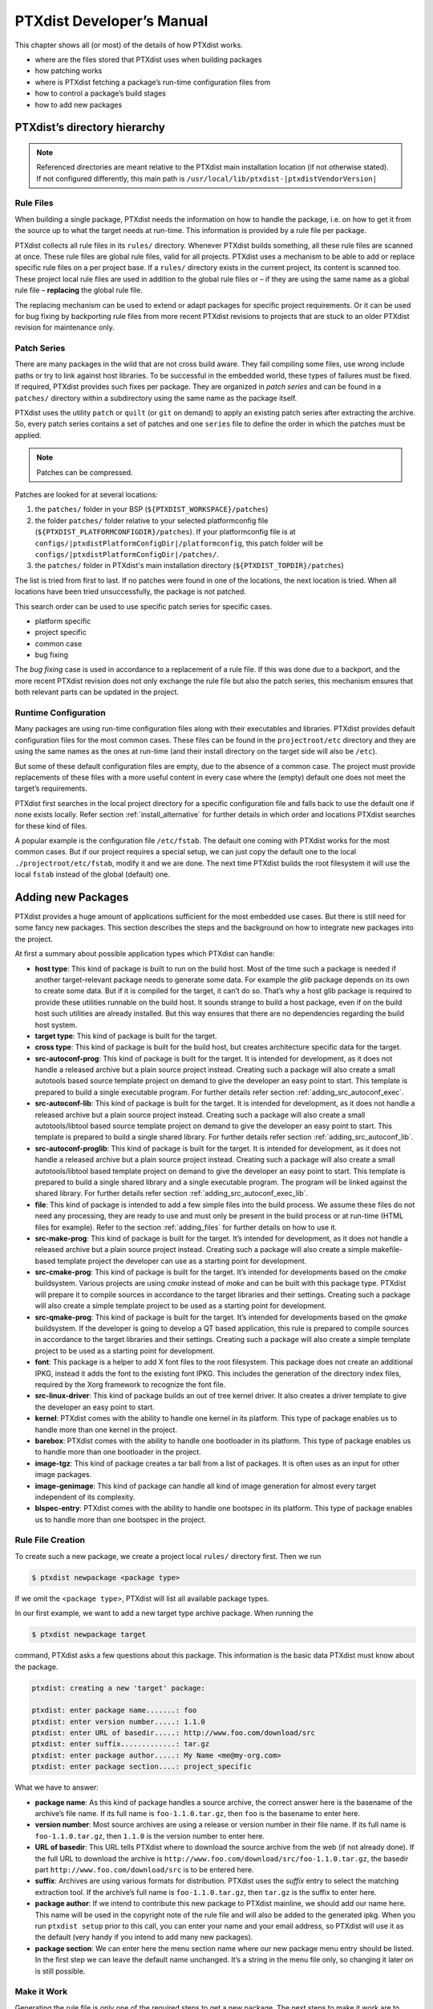 .. _ptx_dev_manual:

PTXdist Developer’s Manual
==========================

This chapter shows all (or most) of the details of how PTXdist works.

-  where are the files stored that PTXdist uses when building packages

-  how patching works

-  where is PTXdist fetching a package’s run-time configuration files
   from

-  how to control a package’s build stages

-  how to add new packages

.. _directory_hierarchy:

PTXdist’s directory hierarchy
-----------------------------

.. note:: Referenced directories are meant relative to the PTXdist main
  installation location (if not otherwise stated). If not configured
  differently, this main path is ``/usr/local/lib/ptxdist-|ptxdistVendorVersion|``

Rule Files
~~~~~~~~~~

When building a single package, PTXdist needs the information on how to
handle the package, i.e. on how to get it from the source up to what the
target needs at run-time. This information is provided by a rule file per
package.

PTXdist collects all rule files in its ``rules/`` directory. Whenever
PTXdist builds something, all these rule files are scanned at once.
These rule files are global rule files, valid for all projects. PTXdist
uses a mechanism to be able to add or replace specific rule files on a
per project base. If a ``rules/`` directory exists in the current
project, its content is scanned too. These project local rule files are
used in addition to the global rule files or – if they are using the
same name as a global rule file – **replacing** the global rule file.

The replacing mechanism can be used to extend or adapt packages for
specific project requirements. Or it can be used for bug fixing by
backporting rule files from more recent PTXdist revisions to projects
that are stuck to an older PTXdist revision for maintenance only.

Patch Series
~~~~~~~~~~~~

There are many packages in the wild that are not cross build aware. They
fail compiling some files, use wrong include paths or try to link
against host libraries. To be successful in the embedded world, these
types of failures must be fixed. If required, PTXdist provides such
fixes per package. They are organized in *patch series* and can be found
in a ``patches/`` directory within a subdirectory using the same name
as the package itself.

PTXdist uses the utility ``patch`` or ``quilt`` (or ``git`` on demand) to apply
an existing patch series after extracting the archive. So, every patch series
contains a set of patches and one ``series`` file to define the order in
which the patches must be applied.

.. note:: Patches can be compressed.

Patches are looked for at several locations:

1.  the ``patches/`` folder in your BSP (``${PTXDIST_WORKSPACE}/patches``)

2.  the folder ``patches/`` folder relative to your selected platformconfig
    file (``${PTXDIST_PLATFORMCONFIGDIR}/patches``). If your platformconfig
    file is at ``configs/|ptxdistPlatformConfigDir|/platformconfig``, this
    patch folder will be ``configs/|ptxdistPlatformConfigDir|/patches/``.

3.  the ``patches/`` folder in PTXdist's main installation directory
    (``${PTXDIST_TOPDIR}/patches``)

The list is tried from first to last.
If no patches were found in one of the locations, the next location is tried.
When all locations have been tried unsuccessfully, the package is not patched.

This search order can be used to use specific patch series for specific
cases.

-  platform specific

-  project specific

-  common case

-  bug fixing

The *bug fixing* case is used in accordance to a replacement of a rule
file. If this was done due to a backport, and the more recent PTXdist
revision does not only exchange the rule file but also the patch series,
this mechanism ensures that both relevant parts can be updated in the
project.

Runtime Configuration
~~~~~~~~~~~~~~~~~~~~~

Many packages are using run-time configuration files along with their
executables and libraries. PTXdist provides default configuration files
for the most common cases. These files can be found in the
``projectroot/etc`` directory and they are using the same names as the ones
at run-time (and their install directory on the target side will also be
``/etc``).

But some of these default configuration files are empty, due to the
absence of a common case. The project must provide replacements of these
files with a more useful content in every case where the (empty) default
one does not meet the target’s requirements.

PTXdist first searches in the local project directory for a specific
configuration file and falls back to use the default one if none exists
locally. Refer section :ref:`install_alternative` for further
details in which order and locations PTXdist searches for these kind of files.

A popular example is the configuration file ``/etc/fstab``. The default
one coming with PTXdist works for the most common cases. But if our
project requires a special setup, we can just copy the default one to
the local ``./projectroot/etc/fstab``, modify it and we are done. The
next time PTXdist builds the root filesystem it will use the local
``fstab`` instead of the global (default) one.

.. _adding_new_packages:

Adding new Packages
-------------------

PTXdist provides a huge amount of applications sufficient for the most
embedded use cases. But there is still need for some fancy new packages.
This section describes the steps and the background on how to integrate
new packages into the project.

At first a summary about possible application types which PTXdist can
handle:

-  **host type**: This kind of package is built to run on the build
   host. Most of the time such a package is needed if another
   target-relevant package needs to generate some data. For example the
   *glib* package depends on its own to create some data. But if it is
   compiled for the target, it can’t do so. That’s why a host glib
   package is required to provide these utilities runnable on the build
   host. It sounds strange to build a host package, even if on the build
   host such utilities are already installed. But this way ensures that
   there are no dependencies regarding the build host system.

-  **target type**: This kind of package is built for the target.

-  **cross type**: This kind of package is built for the build host, but
   creates architecture specific data for the target.

-  **src-autoconf-prog**: This kind of package is built for the target.
   It is intended for development, as it does not handle a released
   archive but a plain source project instead. Creating such a package
   will also create a small autotools based source template project on
   demand to give the developer an easy point to start. This template is
   prepared to build a single executable program. For further details refer
   section :ref:`adding_src_autoconf_exec`.

-  **src-autoconf-lib**: This kind of package is built for the target.
   It is intended for development, as it does not handle a released
   archive but a plain source project instead. Creating such a package
   will also create a small autotools/libtool based source template
   project on demand to give the developer an easy point to start. This
   template is prepared to build a single shared library. For further
   details refer section :ref:`adding_src_autoconf_lib`.

-  **src-autoconf-proglib**: This kind of package is built for the
   target. It is intended for development, as it does not handle a
   released archive but a plain source project instead. Creating such a
   package will also create a small autotools/libtool based template
   project on demand to give the developer an easy point to start. This
   template is prepared to build a single shared library and a single
   executable program. The program will be linked against the shared
   library. For further details refer section :ref:`adding_src_autoconf_exec_lib`.

-  **file**: This kind of package is intended to add a few simple files
   into the build process. We assume these files do not need any
   processing, they are ready to use and must only be present in the
   build process or at run-time (HTML files for example). Refer to the
   section :ref:`adding_files` for further details on how to use
   it.

-  **src-make-prog**: This kind of package is built for the target. It’s
   intended for development, as it does not handle a released archive
   but a plain source project instead. Creating such a package will also
   create a simple makefile-based template project the developer can use
   as a starting point for development.

-  **src-cmake-prog**: This kind of package is built for the target.
   It’s intended for developments based on the *cmake* buildsystem.
   Various projects are using *cmake* instead of *make* and can be built
   with this package type. PTXdist will prepare it to compile sources in
   accordance to the target libraries and their settings. Creating such
   a package will also create a simple template project to be used as a
   starting point for development.

-  **src-qmake-prog**: This kind of package is built for the target.
   It’s intended for developments based on the *qmake* buildsystem. If
   the developer is going to develop a QT based application, this rule
   is prepared to compile sources in accordance to the target libraries
   and their settings. Creating such a package will also create a simple
   template project to be used as a starting point for development.

-  **font**: This package is a helper to add X font files to the root
   filesystem. This package does not create an additional IPKG, instead
   it adds the font to the existing font IPKG. This includes the
   generation of the directory index files, required by the Xorg
   framework to recognize the font file.

-  **src-linux-driver**: This kind of package builds an out of tree
   kernel driver. It also creates a driver template to give the
   developer an easy point to start.

-  **kernel**: PTXdist comes with the ability to handle one kernel in its
   platform. This type of package enables us to handle more than one kernel in
   the project.

-  **barebox**: PTXdist comes with the ability to handle one bootloader in its
   platform. This type of package enables us to handle more than one bootloader
   in the project.

-  **image-tgz**: This kind of package creates a tar ball from a list of
   packages. It is often uses as an input for other image packages.

-  **image-genimage**: This kind of package can handle all kind of image
   generation for almost every target independent of its complexity.

-  **blspec-entry**: PTXdist comes with the ability to handle one bootspec in its
   platform. This type of package enables us to handle more than one bootspec
   in the project.

.. _foo_example:

Rule File Creation
~~~~~~~~~~~~~~~~~~

To create such a new package, we create a project local ``rules/``
directory first. Then we run

.. code-block:: text

    $ ptxdist newpackage <package type>

If we omit the <``package type``\ >, PTXdist will list all available
package types.

In our first example, we want to add a new target type archive package.
When running the

.. code-block:: text

    $ ptxdist newpackage target

command, PTXdist asks a few questions about this package. This
information is the basic data PTXdist must know about the package.

.. code-block:: text

    ptxdist: creating a new 'target' package:

    ptxdist: enter package name.......: foo
    ptxdist: enter version number.....: 1.1.0
    ptxdist: enter URL of basedir.....: http://www.foo.com/download/src
    ptxdist: enter suffix.............: tar.gz
    ptxdist: enter package author.....: My Name <me@my-org.com>
    ptxdist: enter package section....: project_specific

What we have to answer:

-  **package name**: As this kind of package handles a source archive,
   the correct answer here is the basename of the archive’s file name.
   If its full name is ``foo-1.1.0.tar.gz``, then ``foo`` is the
   basename to enter here.

-  **version number**: Most source archives are using a release or
   version number in their file name. If its full name is
   ``foo-1.1.0.tar.gz``, then ``1.1.0`` is the version number to enter
   here.

-  **URL of basedir**: This URL tells PTXdist where to download the
   source archive from the web (if not already done). If the full URL to
   download the archive is
   ``http://www.foo.com/download/src/foo-1.1.0.tar.gz``, the basedir
   part ``http://www.foo.com/download/src`` is to be entered here.

-  **suffix**: Archives are using various formats for distribution.
   PTXdist uses the *suffix* entry to select the matching extraction
   tool. If the archive’s full name is ``foo-1.1.0.tar.gz``, then
   ``tar.gz`` is the suffix to enter here.

-  **package author**: If we intend to contribute this new package to
   PTXdist mainline, we should add our name here. This name will be used
   in the copyright note of the rule file and will also be added to the
   generated ipkg. When you run ``ptxdist setup`` prior to this call,
   you can enter your name and your email address, so PTXdist will use
   it as the default (very handy if you intend to add many new
   packages).

-  **package section**: We can enter here the menu section name where
   our new package menu entry should be listed. In the first step we can
   leave the default name unchanged. It’s a string in the menu file
   only, so changing it later on is still possible.

Make it Work
~~~~~~~~~~~~

Generating the rule file is only one of the required steps to get a new
package. The next steps to make it work are to check if all stages are
working as expected and to select the required parts to get them
installed in the target root filesystem. Also we must find a reasonable
location where to add our new menu entry to configure the package.

The generated skeleton starts to add the new menu entry in the main
configure menu (if we left the section name unchanged). Running
``ptxdist menuconfig`` will show it on top of all other menus entries.

.. important:: 
  To be able to implement and test all the other required steps for adding
  a new package, we first must enable the package for building. (Fine
  tuning the menu can happen later on.)


The rule file skeleton still lacks some important information. Let’s
take a look into some of the top lines of the generated rule file
``./rules/foo.make``:

.. code-block:: make

    FOO_VERSION	:= 1.1.0
    FOO_MD5	:=
    FOO		:= foo-$(FOO_VERSION)
    FOO_SUFFIX	:= tar.gz
    FOO_URL	:= http://www.foo.com/download/src/$(FOO).$(FOO_SUFFIX)
    FOO_SOURCE	:= $(SRCDIR)/$(FOO).$(FOO_SUFFIX)
    FOO_DIR	:= $(BUILDDIR)/$(FOO)
    FOO_LICENSE	:= unknown

We can find these lines with different content in most or all of the
other rule files PTXdist comes with. Up to the underline character is
always the package name and after the underline character is always
PTXdist specific. What does it mean:

-  ``*_VERSION`` brings in the version number of the release and is used
   for the download and IPKG/OPKG package generation.

-  ``*_MD5`` to be sure the correct package has been downloaded, PTXdist
   checks the given MD5 sum against the archive content. If both sums do
   not match, PTXdist rejects the archive and fails the currently
   running build.

-  ``*_SUFFIX`` defines the archive type, to make PTXdist choosing the
   correct extracting tool.

-  ``*_URL`` defines the full qualified URL into the web for download. If
   alternative download locations are known, they can be listed in this
   variable, delimiter character is the space.

-  ``*_DIR`` points to the directory this package will be build later on
   by PTXdist

-  ``*_LICENSE`` enables the user to get a list of licenses she/he is
   using in her/his project (licenses of the enabled packages).

After enabling the menu entry, we can start to check the *get* and
*extract* stages, calling them manually one after another.

.. note:: The shown commands below expect that PTXdist downloads the
  archives to a global directory named ``global_src``. This is not the
  default setting, but we recommend to use a global directory to share all
  archives between PTXdist based projects. Advantage is every download
  happens only once. Refer to the ``setup`` command PTXdist provides.

.. code-block:: text

    $ ptxdist get foo

    ---------------------------
    target: foo-1.1.0.tar.gz
    ---------------------------

    --2009-12-21 10:54:45--  http://www.foo.com/download/src/foo-1.1.0.tar.gz
    Length: 291190 (284K) [application/x-gzip]
    Saving to: `/global_src/foo-1.1.0.tar.gz.XXXXOGncZA'

    100%[======================================>] 291,190      170K/s   in 1.7s

    2009-12-21 10:54:48 (170 KB/s) - `/global_src/foo-1.1.0.tar.gz' saved [291190/291190]

This command should start to download the source archive. If it fails,
we should check our network connection, proxy setup or if the given URL
in use is correct.

.. note:: Sometimes we do not know the content of all the other variables in
  the rule file. To get an idea what content a variable has, we can ask
  PTXdist about it:

.. code-block:: text

    $ ptxdist print FOO_URL
    http://www.foo.com/download/src/foo-1.1.0.tar.gz

The next step would be to extract the archive. But as PTXdist checks the
MD5 sum in this case, this step will fail, because the ``FOO_MD5``
variable is still empty. Let’s fill it:

.. code-block:: text

    $ md5sum /global_src/foo-1.1.0.tar.gz
    9a09840ab775a139ebb00f57a587b447

This string must be assigned to the FOO_MD5 in our new ``foo.make``
rule file:

.. code-block:: text

    FOO_MD5		:= 9a09840ab775a139ebb00f57a587b447

We are now prepared for the next step:

.. code-block:: text

    $ ptxdist extract foo

    -----------------------
    target: foo.extract
    -----------------------

    extract: archive=/global_src/foo-1.1.0.tar.gz
    extract: dest=/home/jbe/my_new_prj/build-target
    PATCHIN: packet=foo-1.1.0
    PATCHIN: dir=/home/jbe/my_new_prj/build-target/foo-1.1.0
    PATCHIN: no patches for foo-1.1.0 available
    Fixing up /home/jbe/my_new_prj/build-target/foo-1.1.0/configure
    finished target foo.extract

In this example we expect an autotoolized source package. E.g. to
prepare the build, the archive comes with a ``configure`` script. This
is the default case for PTXdist. So, there is no need to modify the rule
file and we can simply run:

.. code-block:: text

    $ ptxdist prepare foo

    -----------------------
    target: foo.prepare
    -----------------------

    [...]

    checking build system type... i686-host-linux-gnu
    checking host system type... |ptxdistCompilerName|
    checking whether to enable maintainer-specific portions of Makefiles... no
    checking for a BSD-compatible install... /usr/bin/install -c
    checking whether build environment is sane... yes
    checking for a thread-safe mkdir -p... /bin/mkdir -p
    checking for gawk... gawk
    checking whether make sets $(MAKE)... yes
    checking for |ptxdistCompilerName|-strip... |ptxdistCompilerName|-strip
    checking for |ptxdistCompilerName|-gcc... |ptxdistCompilerName|-gcc
    checking for C compiler default output file name... a.out

    [...]

    configure: creating ./config.status
    config.status: creating Makefile
    config.status: creating ppa_protocol/Makefile
    config.status: creating config.h
    config.status: executing depfiles commands
    finished target foo.prepare

At this stage things can fail:

-  A wrong or no MD5 sum was given

-  The ``configure`` script is not cross compile aware

-  The package depends on external components (libraries for example)

If the ``configure`` script is not cross compile aware, we are out of
luck. We must patch the source archive in this case to make it work.
Refer to section :ref:`configure_rebuild` on how to use
PTXdist’s features to simplify this task.
If the package depends on external components, these components might
be already part of PTXdist. In this case we just have to add this
dependency into the menu file and we are done. But if PTXdist cannot
fulfill this dependency, we also must add it as a separate package
first.

If the *prepare* stage has finished successfully, the next step is to
compile the package.

.. code-block:: text

    $ ptxdist compile foo

    -----------------------
    target: foo.compile
    -----------------------

    make[1]: Entering directory `/home/jbe/my_new_prj/build-target/foo-1.1.0'
    make  all-recursive
    make[2]: Entering directory `/home/jbe/my_new_prj/build-target/foo-1.1.0'
    make[3]: Entering directory `/home/jbe/my_new_prj/build-target/foo-1.1.0'

    [...]

    make[3]: Leaving directory `/home/jbe/my_new_prj/build-target/foo-1.1.0'
    make[2]: Leaving directory `/home/jbe/my_new_prj/build-target/foo-1.1.0'
    make[1]: Leaving directory `/home/jbe/my_new_prj/build-target/foo-1.1.0'
    finished target foo.compile

At this stage things can fail:

-  The build system is not cross compile aware (it tries to execute just
   created target binaries for example)

-  The package depends on external components (libraries for example)
   not detected by ``configure``

-  Sources are ignoring the endianness of some architectures or using
   header files from the build host system (from ``/usr/include`` for
   example)

-  The linker uses libraries from the build host system (from
   ``/usr/lib`` for example) by accident

In all of these cases we must patch the sources to make them work. Refer
to section :ref:`patching_packages` on how to use PTXdist’s
features to simplify this task.

In this example we expect the best case: everything went fine, even for
cross compiling. So, we can continue with the next stage: *install*

.. code-block:: text

    $ ptxdist install foo

    -----------------------
    target: foo.install
    -----------------------

    make[1]: Entering directory `/home/jbe/my_new_prj/build-target/foo-1.1.0'
    make[2]: Entering directory `/home/jbe/my_new_prj/build-target/foo-1.1.0'
    make[3]: Entering directory `/home/jbe/my_new_prj/build-target/foo-1.1.0'
    test -z "/usr/bin" || /bin/mkdir -p "/home/jbe/my_new_prj/build-target/foo-1.1.0/usr/bin"
      /usr/bin/install -c 'foo' '/home/jbe/my_new_prj/build-target/foo-1.1.0/usr/bin/foo'
    make[3]: Leaving directory `/home/jbe/my_new_prj/build-target/foo-1.1.0'
    make[2]: Leaving directory `/home/jbe/my_new_prj/build-target/foo-1.1.0'
    make[1]: Leaving directory `/home/jbe/my_new_prj/build-target/foo-1.1.0'
    finished target foo.install

    ----------------------------
    target: foo.install.post
    ----------------------------

    finished target foo.install.post

This *install* stage does not install anything to the target root
filesystem. It is mostly intended to install libraries and header files
other programs should link against later on.

The last stage – *targetinstall* – is the one that defines the package’s
components to be forwarded to the target’s root filesystem. Due to the
absence of a generic way, this is the task of the developer. So, at this
point of time we must run our favourite editor again and modify our new
rule file ``./rules/foo.make``.

The skeleton for the *targetinstall* stage looks like this:

.. code-block:: make

    # ----------------------------------------------------------------------------
    # Target-Install
    # ----------------------------------------------------------------------------

    $(STATEDIR)/foo.targetinstall:
    	@$(call targetinfo)

    	@$(call install_init,  foo)
    	@$(call install_fixup, foo,PACKAGE,foo)
    	@$(call install_fixup, foo,PRIORITY,optional)
    	@$(call install_fixup, foo,VERSION,$(FOO_VERSION))
    	@$(call install_fixup, foo,SECTION,base)
    	@$(call install_fixup, foo,AUTHOR,"My Name <me@my-org.com>")
    	@$(call install_fixup, foo,DEPENDS,)
    	@$(call install_fixup, foo,DESCRIPTION,missing)

    	@$(call install_copy, foo, 0, 0, 0755, $(FOO_DIR)/foobar, /dev/null)

    	@$(call install_finish, foo)
    	@$(call touch)

The “header” of this stage defines some information IPKG needs. The
important part that we must modify is the call to the ``install_copy``
macro (refer to section :ref:`reference_macros` for more details
about this kind of macros). This call instructs PTXdist to include the
given file (with PID, UID and permissions) into the IPKG, which means to
install this file to the target’s root filesystem.

From the previous *install* stage we know this package installs an
executable called ``foo`` to location ``/usr/bin``. We can do the same
for our target by changing the *install\_copy* line to:

.. code-block:: none

    @$(call install_copy, foo, 0, 0, 0755, $(FOO_DIR)/foo, /usr/bin/foo)

To check it, we just run:

.. code-block:: text

    $ ptxdist targetinstall foo

    -----------------------------
    target: foo.targetinstall
    -----------------------------

    install_init:   preparing for image creation...
    install_init:   @ARCH@ -> i386 ... done
    install_init:   preinst not available
    install_init:   postinst not available
    install_init:   prerm not available
    install_init:   postrm not available
    install_fixup:  @PACKAGE@ -> foo ... done.
    install_fixup:  @PRIORITY@ -> optional ... done.
    install_fixup:  @VERSION@ -> 1.1.0 ... done.
    install_fixup:  @SECTION@ -> base ... done.
    install_fixup:  @AUTHOR@ -> "My Name <me\@my-org.com>" ... done.
    install_fixup:  @DESCRIPTION@ -> missing ... done.
    install_copy:
      src=/home/jbe/my_new_prj/build-target/foo-1.1.0/foo
      dst=/usr/bin/foo
      owner=0
      group=0
      permissions=0755
    xpkg_finish:    collecting license (unknown) ... done.
    xpkg_finish:    creating ipkg package ... done.
    finished target foo.targetinstall

    ----------------------------------
    target: foo.targetinstall.post
    ----------------------------------

    finished target foo.targetinstall.post

After this command, the target’s root filesystem contains a file called
``/usr/bin/foo`` owned by root, its group is also root and everyone has
execution permissions, but only the user root has write permissions.

One last task of this port is still open: A reasonable location for
the new menu entry in PTXdist’s menu hierarchy. PTXdist arranges its
menus on the meaning of each package. Is it a network related tool? Or
a scripting language? Or a graphical application?
Each of these global meanings have their own submenu, where we can add
our new entry to. We just have to edit the head of our new menu file
``./rules/foo.in`` to add it to a specific global menu. If our new
package is a network related tool, the head of the menu file should
look like:

.. code-block:: kconfig

    ## SECTION=networking

We can grep through the other menu files from the PTXdist main
installation ``rules/`` directory to get an idea what section names are
available:

.. code-block:: text

    rules/ $ find . -name \*.in | xargs grep "## SECTION"
    ./acpid.in:## SECTION=shell_and_console
    ./alsa-lib.in:## SECTION=system_libraries
    ./alsa-utils.in:## SECTION=multimedia_sound
    ./apache2.in:## SECTION=networking
    ./apache2_mod_python.in:## SECTION=networking
    [...]
    ./xkeyboard-config.in:## SECTION=multimedia_xorg_data
    ./xorg-app-xev.in:## SECTION=multimedia_xorg_app
    ./xorg-app-xrandr.in:## SECTION=multimedia_xorg_app
    ./host-eggdbus.in:## SECTION=hosttools_noprompt
    ./libssh2.in:## SECTION=networking

Porting a new package to PTXdist is (almost) finished now.

To check it right away, we simply run these two commands:

.. code-block:: text

    $ ptxdist clean foo
    rm -rf /home/jbe/my_new_prj/state/foo.*
    rm -rf /home/jbe/my_new_prj/packages/foo_*
    rm -rf /home/jbe/my_new_prj/build-target/foo-1.1.0
    $ ptxdist targetinstall foo

    [...]

.. important:: Discover somehow hidden dependencies with one more last check!

Up to this point all the development of the new package was done in an already
built BSP. Doing so sometimes somehow hidden dependencies cannot be seen:
everything seems fine, the new package builds always successfully and the
results are working on the target.

So to check for this kind of dependencies there is still one more final check
to do (even if its boring and takes time):

.. code-block:: text

    $ ptxdist clean
    [...]
    $ ptxdist targetinstall foo
    [...]

This will re-start with a **clean** BSP and builds exactly the new package and
its (known) dependencies. If this builds successfully as well we are really done
with the new package.

Some Notes about Licenses
~~~~~~~~~~~~~~~~~~~~~~~~~

The already mentioned rule variable ``*_LICENSE`` (e.g. ``FOO_LICENSE`` in our
example) is very important and must be filled by the developer of the package.
Many licenses bring in obligations using the corresponding package (*attribution*
for example). To make life easier for everybody the license for a package must
be provided. *SPDX* license identifiers unify the license names and are used
in PTXdist to identify license types and obligations.

If a package comes with more than one license, alls of their SPDX identifiers
must be listed and connected with the keyword ``AND``. If your package comes
with GPL-2.0 and LGPL-2.1 licenses, the definition should look like this:

.. code-block:: make

   FOO_LICENSE := GPL-2.0 AND LGPL-2.1

One specific obligation cannot be detected examining the SPDX license identifiers
by PTXdist: *the license choice*. In this case all licenses of choice must be
listed and connected by the keyword ``OR``.

If, for example, your obligation is to select one of the licenses *GPL-2.0* **or**
*GPL-3.0*, the ``*_LICENSE`` variable should look like this:

.. code-block:: make

   FOO_LICENSE := GPL-2.0 OR GPL-3.0

SPDX License Identifiers
^^^^^^^^^^^^^^^^^^^^^^^^

A list of SPDX license identifiers can be found here:

   https://www.gnu.org/licenses/license-list.html#SoftwareLicenses

Help to Detect the Correct License
^^^^^^^^^^^^^^^^^^^^^^^^^^^^^^^^^^

License identification isn't trivial. A help in doing so can be the following
repository and its content. It contains a list of known licenses based on their
SPDX identifier. The content is without formatting to simplify text search.

   https://github.com/spdx/license-list.git

Advanced Rule Files
~~~~~~~~~~~~~~~~~~~

The previous example on how to create a rule file sometimes works as
shown above. But most of the time source archives are not that simple.
In this section we want to give the user a more detailed selection how
the package will be built.

Adding Static Configure Parameters
^^^^^^^^^^^^^^^^^^^^^^^^^^^^^^^^^^

The ``configure`` scripts of various source archives provide additional
parameters to enable or disable features, or to configure them in a
specific way.

We assume the ``configure`` script of our ``foo`` example (refer to
section :ref:`foo_example`) supports two additional parameters:

-  **--enable-debug**: Make the program more noisy. It’s disabled by
   default.

-  **--with-bar**: Also build the special executable **bar**. Building
   this executable is also disabled by default.

We now want to forward these options to the ``configure`` script when it
runs in the *prepare* stage. To do so, we must again open the rule file
with our favourite editor and navigate to the *prepare* stage entry.

PTXdist uses the variable ``FOO_CONF_OPT`` as the list of parameters to
be given to ``configure``.

Currently this variable is commented out and defined to:

.. code-block:: make

    # FOO_CONF_OPT := $(CROSS_AUTOCONF_USR)

The variable ``CROSS_AUTOCONF_USR`` is predefined by PTXdist and
contains all basic parameters to instruct ``configure`` to prepare for a
**cross** compile environment.

To use the two additional mentioned ``configure`` parameters, we comment
in this line and supplement this expression as follows:

.. code-block:: make

    FOO_CONF_OPT := $(CROSS_AUTOCONF_USR) \
    	--enable-debug \
    	--with-bar

.. note:: We recommend to use this format with each parameter on a line of
 its own. This format is easier to read and a diff shows more exactly any
 change.

To do a fast check if this addition was successful, we run:

.. code-block:: text

    $ ptxdist print FOO_CONF_OPT
    --prefix=/usr --sysconfdir=/etc --host=|ptxdistCompilerName| --build=i686-host-linux-gnu --enable-debug --with-bar

.. note:: It depends on the currently selected platform and its architecture
 what content this variable will have. The content shown above is an
 example for an target.

Or re-build the package with the new settings:

.. code-block:: text

    $ ptxdist drop foo prepare
    $ ptxdist targetinstall foo

Adding Dynamic Configure Parameters
^^^^^^^^^^^^^^^^^^^^^^^^^^^^^^^^^^^

Sometimes it makes sense to add this kind of parameters on demand only;
especially a parameter like ``--enable-debug``. To let the user decide
if this parameter is to be used or not, we must add a menu entry. So,
let’s expand our menu. Here is its current content:

.. code-block:: kconfig

    ## SECTION=project_specific

    config FOO
            tristate
            prompt "foo"
            help
              FIXME

We’ll add two menu entries, one for each optional parameter we want to
add on demand to the ``configure`` parameters:

.. code-block:: kconfig

    ## SECTION=project_specific

    config FOO
           tristate
           prompt "foo"
           help
             FIXME

    if FOO
    config FOO_DEBUG
           bool
           prompt "add debug noise"

    config FOO_BAR
           bool
           prompt "build bar"

    endif

.. note:: To extend the base name by a suboption name as a trailing
  component gives PTXdist the ability to detect a change in the package’s
  settings to force its rebuild.

To make usage of the new menu entries, we must check them in the rule
file and add the correct parameters:

.. code-block:: make

    #
    # autoconf
    #
    FOO_CONF_OPT := $(CROSS_AUTOCONF_USR)

    ifdef PTXCONF_FOO_DEBUG
    FOO_CONF_OPT += --enable-debug
    else
    FOO_CONF_OPT += --disable-debug
    endif

    ifdef PTXCONF_FOO_BAR
    FOO_CONF_OPT += --with-bar
    else
    FOO_CONF_OPT += --without-bar
    endif

.. important:: Please note the trailing ``PTXCONF_`` for each define. While Kconfig is
  using ``FOO_BAR``, the rule file must use ``PTXCONF_FOO_BAR`` instead.

It is a good practice to add both settings, e.g. ``--disable-debug``
even if this is the default case. Sometimes ``configure`` tries to guess
something and the binary result might differ depending on the build
order. For example some kind of package would also build some X related
tools, if X libraries are found. In this case it depends on the build
order, if the X related tools are built or not. All the autocheck
features are problematic here. So, if we do not want ``configure`` to
guess its settings we **must disable everything we do not want**.

To support this process, PTXdist supplies a helper script, located at
``/path/to/ptxdist/scripts/configure-helper.py`` that compares the configure
output with the settings from ``FOO_CONF_OPT``:

.. code-block:: text

    $ /opt/ptxdist-2017.06.0/scripts/configure-helper.py -p libsigrok
    --- rules/libsigrok.make
    +++ libsigrok-0.5.0
    @@ -4,3 +4,74 @@
     	--libdir=/usr/lib
     	--build=x86_64-host-linux-gnu
     	--host=arm-v7a-linux-gnueabihf
    +	--enable-warnings=min|max|fatal|no
    +	--disable-largefile
    +	--enable-all-drivers
    +	--enable-agilent-dmm
    [...]
    +	--enable-ruby
    +	--enable-java
    +	--without-libserialport
    +	--without-libftdi
    +	--without-libusb
    +	--without-librevisa
    +	--without-libgpib
    +	--without-libieee1284
    +	--with-jni-include-path=DIR-LIST

In this example, many configure options from libsigrok (marked with ``+``)
are not yet present in ``LIBSIGROK_CONF_OPT`` and must be added, possibly also
by providing more dynamic options in the package definition.

Since every optional parameter adds four lines of code to the rule
files, PTXdist provides some shortcuts to handle it. Refer to section
:ref:`param_macros` for further details.

With these special macros in use, the file content shown above looks
much simpler:

.. code-block:: make

    #
    # autoconf
    #
    FOO_CONF_OPT := $(CROSS_AUTOCONF_USR) \
    	$(call ptx/endis, PTXCONF_FOO_DEBUG)-debug \
    	$(call ptx/wwo, PTXCONF_FOO_BAR)-bar

If some parts of a package are built on demand only, they must also be
installed on demand only. Besides the *prepare* stage, we also must
modify our *targetinstall* stage:

.. code-block:: make

    	@$(call install_copy, foo, 0, 0, 0755, $(FOO_DIR)/foo, /usr/bin/foo)

    ifdef PTXCONF_FOO_BAR
    	@$(call install_copy, foo, 0, 0, 0755, $(FOO_DIR)/bar, /usr/bin/bar)
    endif

    	@$(call install_finish, foo)
    	@$(call touch)

Now we can play with our new menu entries and check if they are working
as expected:

.. code-block:: text

    $ ptxdist menuconfig
    $ ptxdist targetinstall foo

Whenever we change a *FOO* related menu entry, PTXdist should detect it
and re-build the package when a new build is started.

Managing External Compile Time Dependencies
^^^^^^^^^^^^^^^^^^^^^^^^^^^^^^^^^^^^^^^^^^^

While running the prepare stage, it could happen that it fails due to a
missing external dependency.

For example:

.. code-block:: text

    checking whether zlib exists....failed

In this example, our new package depends on the compression library
*zlib*. PTXdist comes with a target *zlib*. All we need to do in this
case is to declare that our new package *foo* depends on *zlib*. This
kind of dependency is managed in the menu file of our new package by
simply adding the ``select ZLIB`` line. After this addition our menu
file looks like:

.. code-block:: kconfig

    ## SECTION=project_specific

    config FOO
           tristate
           select ZLIB
           prompt "foo"
           help
             FIXME

    if FOO
    config FOO_DEBUG
           bool
           prompt "add debug noise"

    config FOO_BAR
           bool
           prompt "build bar"

    endif

PTXdist now builds the *zlib* first and our new package thereafter.

Managing External Compile Time Dependencies on Demand
^^^^^^^^^^^^^^^^^^^^^^^^^^^^^^^^^^^^^^^^^^^^^^^^^^^^^

It is good practice to add only those dependencies that are really
required for the current configuration of the package. If the package
provides the features *foo* and *bar* and its ``configure`` provides
switches to enable/disable them independently, we can also add
dependencies on demand. Let’s assume feature *foo* needs the compression
library *libz* and *bar* needs the XML2 library *libxml2*. These
libraries are only required at run-time if the corresponding feature is
enabled. To add these dependencies on demand, the menu file looks like:

.. code-block:: kconfig

    ## SECTION=project_specific

    config FOO
           tristate
           select ZLIB if FOO_FOO
           select LIBXML2 if FOO_BAR
           prompt "foo"
           help
             FIXME

    if FOO
    config FOO_DEBUG
           bool
           prompt "add debug noise"

    config FOO_FOO
           bool
           prompt "build foo"

    config FOO_BAR
           bool
           prompt "build bar"

    endif

.. important:: Do not add these ``select`` statements to the correspondig menu entry.
  They must belong to the main menu entry of the package to ensure that
  the calculation of the dependencies between the packages is done in a
  correct manner.

Managing External Runtime Dependencies
^^^^^^^^^^^^^^^^^^^^^^^^^^^^^^^^^^^^^^

Some packages are building all of their components and also installing
them into the target’s sysroot. But only their *targetinstall* stage
decides which parts are copied to the root filesystem. So, compiling and
linking of our package will work, because everything required is found
in the target’s sysroot.

In our example there is a hidden dependency to the math library
``libm``. Our new package was built successfully, because the linker was
able to link our binaries against the ``libm`` from the toolchain. But
in this case the ``libm`` must also be available in the target’s root
filesystem to fulfil the run-time dependency: We have to force PTXdist to
install ``libm``. ``libm`` is part of the *glibc* package, but is not
installed by default (to keep the root filesystem small). So, it **does
not** help to select the ``GLIBC`` symbol, to get a ``libm`` at run-time.

The correct solution here is to add a ``select LIBC_M`` to our menu
file. With all the additions above it now looks like:

.. code-block:: kconfig

    ## SECTION=project_specific

    config FOO
           tristate
           select ZLIB if FOO_FOO
           select LIBXML2 if FOO_BAR
           select LIBC_M
           prompt "foo"
           help
             FIXME

    if FOO
    config FOO_DEBUG
           bool
           prompt "add debug noise"

    config FOO_FOO
           bool
           prompt "build foo"

    config FOO_BAR
           bool
           prompt "build bar"

    endif

.. note:: There are other packages around, that do not install everything by
  default. If our new package needs something special, we must take a look
  into the menu of the other package how to force the required components
  to be installed and add the corresponding ``selects`` to our own menu
  file. In this case it does not help to enable the required parts in our
  project configuration, because this has no effect on the build order!

Managing Plain Makefile Packages
^^^^^^^^^^^^^^^^^^^^^^^^^^^^^^^^

Many packages are still coming with a plain ``Makefile``. The user has
to adapt it to make it work in a cross compile environment as well.
PTXdist can also handle this kind of packages. We only have to specify
a special *prepare* and *compile* stage.

Such packages often have no special need for any kind of preparation. In
this we must instruct PTXdist to do nothing in the *prepare* stage:

.. code-block:: make

    FOO_CONF_TOOL := NO

To compile the package, we can use ``make``\ ’s feature to overwrite
variables used in the ``Makefile``. With this feature we can still use
the original ``Makefile`` but with our own (cross compile) settings.

Most of the time the generic compile rule can be used, only a few
settings are required. For a well defined ``Makefile`` it is sufficient to
set up the correct cross compile environment for the *compile* stage:

.. code-block:: make

    FOO_MAKE_ENV := $(CROSS_ENV)

``make`` will be called in this case with:

``$(FOO_MAKE_ENV) $(MAKE) -C $(FOO_DIR) $(FOO_MAKE_OPT)``

So, in the rule file only the two variables ``FOO_MAKE_ENV`` and
``FOO_MAKE_OPT`` must be set, to forward the required settings to the
package’s buildsystem. If the package cannot be built in parallel, we
can also add the ``FOO_MAKE_PAR := NO``. ``YES`` is the default.

Managing CMake / QMake Packages
^^^^^^^^^^^^^^^^^^^^^^^^^^^^^^^

Building packages that use ``cmake`` or ``qmake`` is much like building
packages with an autotools based buildsystem. We need to specify the
configuration tool:

.. code-block:: make

    FOO_CONF_TOOL := cmake

or

.. code-block:: make

    FOO_CONF_TOOL := qmake

And provide the correct configuration options. The syntax is different so
PTXdist provides additional macros to simplify configurable features.
For ``cmake`` the configuration options typically look like this:

.. code-block:: make

    FOO_CONF_OPT := \
    	$(CROSS_CMAKE_USR) \
    	-DBUILD_TESTS:BOOL=OFF \
    	-DENABLE_BAR:BOOL=$(call ptx/onoff, PTXCONF_FOO_BAR)

For ``qmake`` the configuration options typically look like this:

.. code-block:: make

    FOO_CONF_OPT := \
    	$(CROSS_QMAKE_OPT) \
    	PREFIX=/usr

Please note that currently only host and target ``cmake`` packages and only
target ``qmake`` packages are supported.

Managing Python Packages
^^^^^^^^^^^^^^^^^^^^^^^^

As with any other package, the correct configuration tool must be selected
for Python packages:

.. code-block:: make

    FOO_CONF_TOOL := python

.. note:: For Python3 packages the value must be ``python3``.

No Makefiles are used when building Python packages so the usual ``make``
and ``make install`` for the *compile* and *install* stages cannot be used.
PTXdist will call ``python setup.py build`` and ``python setup.py install``
instead.

.. note:: *FOO* is still the name of our example package. It must be
  replaced by the real package name.


.. _patching_packages:

Patching Packages
~~~~~~~~~~~~~~~~~

There can be various reasons why a package must be patched:

-  Package is broken for cross compile environments

-  Package is broken within a specific feature

-  Package is vulnerable and needs some fixes

-  or anything else (this case is the most common one)

PTXdist handles patching automatically. After extracting the archive,
PTXdist checks for the existence of a patch directory with the same name
as the package. If our package’s name is ``foo-1.1.0``, PTXdist searches
for patches in:

#. project (``./patches/foo-1.1.0``)

#. platform (``./configs/|ptxdistPlatformConfigDir|/patches/foo-1.1.0``)

#. ptxdist (``<ptxdist/installation/path>/patches/foo-1.1.0``)

The patches from the first location found are used. Note: Due to this
search order, a PTXdist project can replace global patches from the
PTXdist installation. This can be useful if a project sticks to a
specific PTXdist revision but fixes from a more recent revision of
PTXdist should be used.

Creating Patches for a Package
~~~~~~~~~~~~~~~~~~~~~~~~~~~~~~

PTXdist uses the utilities *git*, *patch* or *quilt* to work with
patches or patch series. We recommend *git*, as it can manage patch
series in a very easy way.

Creating a Patch Series for a Package
^^^^^^^^^^^^^^^^^^^^^^^^^^^^^^^^^^^^^

To create a patch series for the first time, we can run the following
steps. We are still using our *foo-1.1.0* example package here:

Using quilt
"""""""""""

We create a special directory for the patch series in the local project
directory:

.. code-block:: text

    $ mkdir -p patches/foo-1.1.0

PTXdist expects a ``series`` file in the patch directory and at least
one patch. Otherwise it fails. Due to the fact that we do not have any
patch content yet, we’ll start with a dummy entry in the ``series`` file
and an empty ``patch`` file.

.. code-block:: text

    $ touch patches/foo-1.1.0/dummy
    $ echo dummy > patches/foo-1.1.0/series

Next is to extract the package (if already done, we must remove it
first):

.. code-block:: text

    $ ptxdist extract foo

This will extract the archive and create a symbolic link in the build
directory pointing to our local patch directory. Working this way will
ensure that we do not lose our created patches if we enter
``ptxdist clean foo`` by accident. In our case the patches are still
present in ``patches/foo-1.1.0`` and can be used the next time we
extract the package again.

All we have to do now is to do the modification we need to make the
package work. We change into the build directory and use quilt_ to
create new patches, add files to respective patches, modify these files
and refresh the patches to save our changes.
See the *quilt* documentation (``man 1 quilt``) for more information.

.. _quilt: http://savannah.nongnu.org/projects/quilt

Using Git
"""""""""

Create the patch directory like above for *quilt*,
but only add an empty series file

.. code-block:: text

    $ mkdir -p patches/foo-1.1.0
    $ touch patches/foo-1.1.0/series

Then extract the package with an additional command line switch:

.. code-block:: text

    $ ptxdist --git extract foo

The empty series file makes PTXdist create a Git repository in the
respective package build directory,
and import the package source as the first commit.

.. note:: Optionally, you can enable the setting *Developer Options →
  use git to apply patches* in `ptxdist setup` to get this behaviour
  as a default for every package.
  However, note that this setting is still experimental and can lead to
  failures for some packages.

Then you can change into the package build directory
(``platform-<name>/build-target/foo-1.1.0``),
patch the required source files,
and make Git commits on the way.
The Git history should now look something like this:

.. code-block:: text

    $ git log --oneline --decorate
    * df343e821851 (HEAD -> master) Makefile: don't build the tests
    * 65a360c2bd60 strfry.c: frobnicate the excusator
    * fdc315f6844c (tag: foobar-1.1.0, tag: base) initial commit

Finally, call ``git ptx-patches`` to regenerate the patch series in the
``patches/foo-1.1.0`` folder.
This way they don't get lost when cleaning the package.

.. note:: PTXdist will only create a Git repository for packages with
  patches.  To use Git to generate the first patch, create an empty series
  file ``patches/foobar-1.1.0/series`` before extracting the packages. This
  will tell PTXdist to use Git anyways and ``git ptx-patches`` will put the
  patches there.

Both approaches (Git and quilt) are not suitable for modifying files
that are autogenerated in autotools-based buildsystems.
Refer to section :ref:`configure_rebuild` on how PTXdist can
handle this special task.

Adding more Patches to a Package
^^^^^^^^^^^^^^^^^^^^^^^^^^^^^^^^

If we want to add more patches to an already patched package, we can use
nearly the same way as creating patches for the first time. But if the
patch series comes from the PTXdist main installation, we do not have
write permissions to these directories (do NEVER work on the main
installation directories, NEVER, NEVER, NEVER). Due to the search order
in which PTXdist searches for patches for a specific package, we can
copy the global patch series to our local project directory. Now we have
the permissions to add more patches or modify the existing ones. Also
*quilt* is our friend here to manage the patch series.

If we think that our new patches are valuable also for others, or they
fix an error, it could be a good idea to send these patches to PTXdist
mainline.


.. _configure_rebuild:

Modifying Autotoolized Packages
~~~~~~~~~~~~~~~~~~~~~~~~~~~~~~~

Autotoolized packages are very picky when automatically generated files
get patched. The patch order is very important in this case and
sometimes it even fails and nobody knows why.

To improve a package’s autotools-based build system, PTXdist comes with
its own project local autotools to regenerate the autotools template
files, instead of patching them. With this feature, only the template
files must be patched, the required ``configure`` script and the
``Makefile.in`` files are regenerated in the final stages of the
*prepare* step.

This feature works like the regular patching mechanism. The only
difference is the additional ``autogen.sh`` file in the patch directory.
If it exists and has execution permissions, it will be called after the
package was patched (while the *extract* stage is running).

Its content depends on developer needs; for the most simple case the
content can be:

.. code-block:: bash

    #!/bin/bash

    aclocal $ACLOCAL_FLAGS

    libtoolize \
            --force \
            --copy

    autoreconf \
            --force \
            --install \
            --warnings=cross \
            --warnings=syntax \
            --warnings=obsolete \
            --warnings=unsupported

.. note:: In this way not yet autotoolized package can be autotoolized. We
  just have to add the common autotool template files (``configure.ac``
  and ``Makefile.am`` for example) via a patch series to the package
  source and the ``autogen.sh`` to the patch directory.

.. _adding_files:

Adding binary only Files
------------------------

Sometimes a few binary files have to be added into the root filesystem.
Or - to be more precise - some files, that do not need to be built in
any way.

On the other hand, sometimes files should be included that are not
covered by any open source license and so, should not be shipped in the
source code format.

Add binary Files File by File
~~~~~~~~~~~~~~~~~~~~~~~~~~~~~

Doing to on a file by file base can happen by just using the ``install_copy``
macro in the *targetinstall* stage in our own customized rules file.

.. code-block:: none

    @$(call install_copy, binary_example, 0, 0, 0644, \
       </path/to/some/file/>ptx_logo.png, \
       /example/ptx_logo.png)

It copies the file ``ptx_logo.png`` from some location to target’s root
filesystem. Refer :ref:`install_copy` for further information about using the
``install_copy`` macro.

The disadvantage of this method is: if we want to install more than one
file, we need one call to the ``install_copy`` macro per file. This is
even harder if not only a set of files is to be installed, but a whole
directory tree with files instead.

Add binary Files via an Archive
~~~~~~~~~~~~~~~~~~~~~~~~~~~~~~~

If a whole tree of files is to be installed, working with a *tar* based
archive could make life easier. In this case the archive itself provides
all the required information the files are needing to be installed in a
correct manner:

-  the file itself and its name

-  the directory structure and the final location of every file in this
   structure

-  user and group ID on a per file base

.. code-block:: none

    @$(call install_archive, binary_example, -, -, \
       </path/to/an/>archive.tgz, /)

Refer :ref:`install_archive` for further information about using the
``install_archive`` macro.

Using an archive can be useful to install parts of the root filesystem
that are not covered by any open source license. Its possible to ship
the binaries within the regular BSP, without the need for their sources.
However it is possible for the customer to re-create everything required
from the BSP to get their target up and running again.

Another use case for the archive method could be the support for
different development teams. One team provides a software component in
the archive format, the other team does not need to build it but can use
it in the same way than every other software component.

Creating a Rules File
~~~~~~~~~~~~~~~~~~~~~

Let PTXdist create one for us.

.. code-block:: text

    $ ptxdist newpackage file

    ptxdist: creating a new 'file' package:

    ptxdist: enter package name.......: my_binfiles
    ptxdist: enter version number.....: 1
    ptxdist: enter package author.....: My Name <me@my-org.com>
    ptxdist: enter package section....: rootfs

Now two new files are present in the BSP:

#. ``rules/my_binfiles.in`` The template for the menu

#. ``rules/my_binfiles.make`` The rules template

Both files now must be customized to meet our requirements. Due to the
answer *rootfs* to the “``enter package section``” question, we will
find the new menu entry in:

.. code-block:: text

    Root Filesystem --->
    	< > my_binfiles (NEW)

Enabling this new entry will also run our stages in
``rules/my_binfiles.make`` the next time we enter:

.. code-block:: text

    $ ptxdist go

Creating new Package Templates
------------------------------

For larger project it can be convenient to have project specific package
templates. This can be achieved by either modifying existing templates or
by creating completely new templates.

Modifying a Template
~~~~~~~~~~~~~~~~~~~~

A template can be modified by providing new input files. This is easier
than creating a new template but does not allow to specify new variables to
substitute in the input files.

PTXdist looks for template files the same way it looks for rules files. The
only difference is, that it searches in the ``templates/`` subdirectory.
So a modified ``./rules/templates/template-target-make`` can be used to
tweak the ``target`` template.

Creating a new Template
~~~~~~~~~~~~~~~~~~~~~~~

For a completely new template, some bash scripting is required. All shell
code must be placed in a file named like this:
``./scripts/lib/ptxd_lib_*.sh``.

The minimum requirement for a new template is:
-  a shell function that creates the new package
-  registering the new template

.. code-block:: sh

    ptxd_template_new_mypkg() {
        # create the package here
    }
    export -f ptxd_template_new_mypkg
    ptxd_template_help_list[${#ptxd_template_help_list[@]}]="mypkg"
    ptxd_template_help_list[${#ptxd_template_help_list[@]}]="create awsame mypkg package"

PTXdist provides several helper functions to simply the template.
Using those functions, the package creation process is split into two
parts:

-  query the user for input and export variables
-  Create the new package files from the template source files by
   substituting all instances of ``@<variable>@`` with the value of the
   corresponding variable.

A simple template function could look like this:

.. code-block:: sh

    ptxd_template_new_mypkg() {
        ptxd_template_read_basic &&
        ptxd_template_read "enter download section" DL_SECTION "foobar"
        ptxd_template_read_author &&
        export section="local_${dlsection}" &&
        ptxd_template_write_rules
    }

This template requires ``rules/templates/template-mypkg-make`` and
``rules/templates/template-mypkg-in`` as source files. They could be
derived from the ``target`` template with a simple modification:

.. code-block:: make

    @PACKAGE@_SUFFIX	:= tar.xz
    @PACKAGE@_URL	:= http://dl.my-company.local/downloads/@DL_SECTION@/$(@PACKAGE@).$(@PACKAGE@_SUFFIX)

The helper functions that are used in the example above are defined in
``scripts/lib/ptxd_lib_template.sh`` in the PTXdist source tree.

The template is a normal shell function. Arbitrary things can be done here
to create the new package. The helper functions are just the most
convenient way to crate simple templates. It is also possible to create
more files. For examples, the builtin ``genimage`` template creates a extra
config file for the new package.

Layers in PTXdist
-----------------

For better maintenance or other reasons, a PTXdist project can be split
into multiple layers. Each layer has exactly the same directory hierarchy
as described in :ref:`directory_hierarchy` and other chapters.

All layers are explicitly stacked in the filesystem. The top layer is the
workspace of the PTXdist project. Any ``selected_*`` links and the platform
build directory are created here. The layer below is defined by the
subdirectory or symlink named ``base/``. More can be stacked the same
way, so ``base/base/`` is the third layer and so on.
In many ways, PTXdist itself can be considered as the bottom layer. This is
either implicit or explicit with one last ``base/`` symlink.

A project can overwrite files provided by PTXdist in many different ways,
e.g. rule files or files installed with :ref:`install_alternative` etc.
This concept expands naturally to layers. Each layer can overwrite files
provided by lower layers in the exact same way. Any files are always
searched for in a strict layer by layer order.

Writing Layer Aware Rules
~~~~~~~~~~~~~~~~~~~~~~~~~

For the most part, package rules work just as expected when multiple layers
are used. Any layer specific handling is done implicitly by PTXdist.
However, there are a few things that need special handling.

The variables :ref:`PTXDIST_WORKSPACE<ptxdist_workspace>` and
:ref:`PTXDIST_PLATFORMCONFIGDIR`<ptxdist_platformconfigdir>` always refer
to the directories in the top layer. These variables might be used in rules
files like this:

.. code-block:: make

   MY_KERNEL_CONFIG := $(PTXDIST_PLATFORMCONFIGDIR)/kernelconfig.special

If the referenced file is in any layer but the top one then it will not
be found. To handle use-cases like this, the macros :ref:`in_path` and
:ref:`in_platformconfigdir` can be used:

.. code-block:: make

   MY_KERNEL_CONFIG := $(call ptx/in-platformconfigdir, kernelconfig.special)

This way, the layers are searched top to bottom until the config file is
found.

PTXdist Config Files with Multiple Layers
~~~~~~~~~~~~~~~~~~~~~~~~~~~~~~~~~~~~~~~~~

In many cases a layer may want to modify the **ptxconfig** by enabling or
disabling some options. Any changes must be propagated through the whole
layer stack.

The features and workflow described here apply to the **ptxconfig**, the
**platformconfig** and any **collectionconfig** used in the project.

To do this, PTXdist stores a delta config to the layer below and a full
config file in each layer. If the two files are missing then the config is
unchanged. The bottom layer has only the config file and no delta.

At runtime, PTXdist will always use the full config file in the top layer
where the config exists. Before doing so, it will ensure that the config is
consistent across all layers. This means that, for any layer that contains a
delta config, the full config file of the layer below has not changed since
the delta config was last updated. If any inconsistency is detected,
PTXdist will abort.

For any command that modifies the config file, except ``oldconfig``,
PTXdist will use kconfig implicitly on all layers to check if the config
for this layer is up to date. This is a stricter check than the consistency
validation. For example, if a new package was added to a layer without
updating the **ptxconfig** then this will be detected and PTXdist will
abort. If all other layers are up to date, then PTXdist will use the delta
config of the top layer, apply it to the full config of the layer below
and execute the specified command with the resulting config file.

.. note:: If the config file does not exist yet on the top layer, then it
  will be created if changes to the config are made. Similarly the config
  will be deleted if the delta is empty after the changes. In either case
  it may be necessary to update any ``selected_*`` link to point to the
  correct config.

If PTXdist detects an inconsistency or an out of date config file then it
must be updated before they can be used. This can be done by using the
``oldconfig`` command. In this special case, PTXdist will iterate from the
bottom to the top layer and run ``oldconfig`` for each of them. It will
use the delta config applied to the full config of the layer below at each
step. This means that it's possible to enable or disable a option in the
bottom layer and ``oldconfig`` will propagate this change to all other
layers.

Packages with kconfig Based Config Files
~~~~~~~~~~~~~~~~~~~~~~~~~~~~~~~~~~~~~~~~

For packages such as the Linux kernel that have kconfig based config files,
a lot of the infrastructure to handle config files and deltas across
multiple layers can be reused. Consistency validation is done implicitly
and ``menuconfig`` and other kconfig commands will use config files and
deltas as expected.

It's not possible to implicitly run ``oldconfig`` on other layers (this may
require a different source tree for the packages), so any inconsistencies
must be resolved manually by running ``oldconfig`` explicitly on each
layer.

The make macros that provide these features are currently used by the
barebox and kernel packages and templates.
